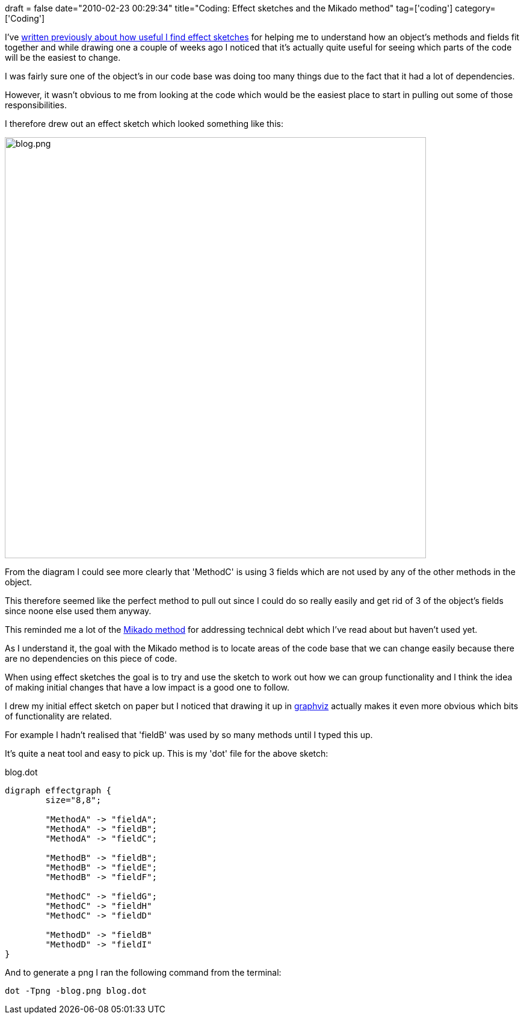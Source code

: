 +++
draft = false
date="2010-02-23 00:29:34"
title="Coding: Effect sketches and the Mikado method"
tag=['coding']
category=['Coding']
+++

I've http://www.markhneedham.com/blog/2009/11/04/reading-code-unity/[written previously about how useful I find effect sketches] for helping me to understand how an object's methods and fields fit together and while drawing one a couple of weeks ago I noticed that it's actually quite useful for seeing which parts of the code will be the easiest to change.

I was fairly sure one of the object's in our code base was doing too many things due to the fact that it had a lot of dependencies.

However, it wasn't obvious to me from looking at the code which would be the easiest place to start in pulling out some of those responsibilities.

I therefore drew out an effect sketch which looked something like this:

image::{{<siteurl>}}/uploads/2010/02/blog.png[blog.png,700]

From the diagram I could see more clearly that 'MethodC' is using 3 fields which are not used by any of the other methods in the object.

This therefore seemed like the perfect method to pull out since I could do so really easily and get rid of 3 of the object's fields since noone else used them anyway.

This reminded me a lot of the http://danielbrolund.wordpress.com/2009/03/28/start-paying-your-technical-debt-the-mikado-method/[Mikado method] for addressing technical debt which I've read about but haven't used yet.

As I understand it, the goal with the Mikado method is to locate areas of the code base that we can change easily because there are no dependencies on this piece of code.

When using effect sketches the goal is to try and use the sketch to work out how we can group functionality and I think the idea of making initial changes that have a low impact is a good one to follow.

I drew my initial effect sketch on paper but I noticed that drawing it up in http://www.graphviz.org/Documentation.php[graphviz] actually makes it even more obvious which bits of functionality are related.

For example I hadn't realised that 'fieldB' was used by so many methods until I typed this up.

It's quite a neat tool and easy to pick up. This is my 'dot' file for the above sketch:

blog.dot

[source,text]
----

digraph effectgraph {
	size="8,8";
	
	"MethodA" -> "fieldA";
	"MethodA" -> "fieldB";
	"MethodA" -> "fieldC";
	
	"MethodB" -> "fieldB";
	"MethodB" -> "fieldE";
	"MethodB" -> "fieldF";
	
	"MethodC" -> "fieldG";
	"MethodC" -> "fieldH"
	"MethodC" -> "fieldD"
	
	"MethodD" -> "fieldB"
	"MethodD" -> "fieldI"
}
----

And to generate a png I ran the following command from the terminal:

[source,text]
----

dot -Tpng -blog.png blog.dot
----
